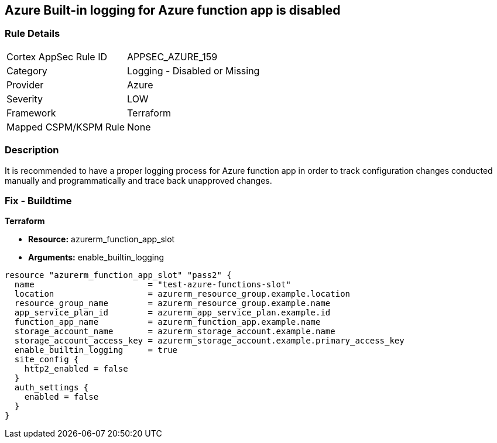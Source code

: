 == Azure Built-in logging for Azure function app is disabled
// Azure Built-in logging for Azure function app disabled


=== Rule Details

[cols="1,2"]
|===
|Cortex AppSec Rule ID |APPSEC_AZURE_159
|Category |Logging - Disabled or Missing
|Provider |Azure
|Severity |LOW
|Framework |Terraform
|Mapped CSPM/KSPM Rule |None
|===


=== Description 


It is recommended to have a proper logging process for Azure function app in order to track configuration changes conducted manually and programmatically and trace back unapproved changes.


//*Runtime - Buildtime* 



=== Fix - Buildtime


*Terraform* 


* *Resource:*  azurerm_function_app_slot
* *Arguments:* enable_builtin_logging


[source,go]
----
resource "azurerm_function_app_slot" "pass2" {
  name                       = "test-azure-functions-slot"
  location                   = azurerm_resource_group.example.location
  resource_group_name        = azurerm_resource_group.example.name
  app_service_plan_id        = azurerm_app_service_plan.example.id
  function_app_name          = azurerm_function_app.example.name
  storage_account_name       = azurerm_storage_account.example.name
  storage_account_access_key = azurerm_storage_account.example.primary_access_key
  enable_builtin_logging     = true
  site_config {
    http2_enabled = false
  }
  auth_settings {
    enabled = false
  }
}
----
